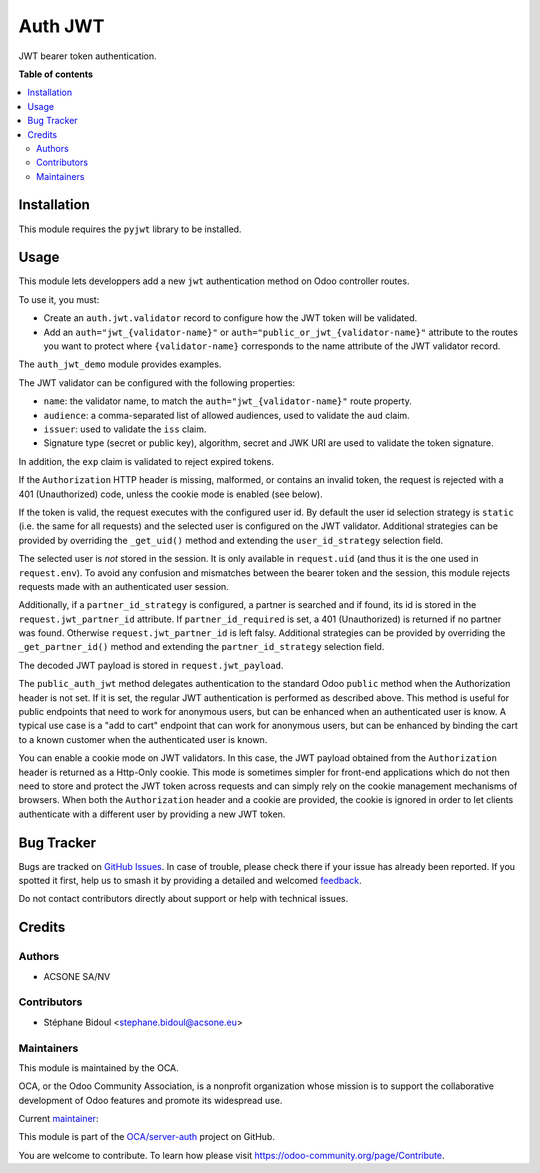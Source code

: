 ========
Auth JWT
========

.. 
   !!!!!!!!!!!!!!!!!!!!!!!!!!!!!!!!!!!!!!!!!!!!!!!!!!!!
   !! This file is generated by oca-gen-addon-readme !!
   !! changes will be overwritten.                   !!
   !!!!!!!!!!!!!!!!!!!!!!!!!!!!!!!!!!!!!!!!!!!!!!!!!!!!
   !! source digest: sha256:95bfd9f25eb723cbae018cb7c7d03c73c58c055337731d86b7bddd5e9de71b0f
   !!!!!!!!!!!!!!!!!!!!!!!!!!!!!!!!!!!!!!!!!!!!!!!!!!!!

.. |badge1| image:: https://img.shields.io/badge/maturity-Beta-yellow.png
    :target: https://odoo-community.org/page/development-status
    :alt: Beta
.. |badge2| image:: https://img.shields.io/badge/licence-LGPL--3-blue.png
    :target: http://www.gnu.org/licenses/lgpl-3.0-standalone.html
    :alt: License: LGPL-3
.. |badge3| image:: https://img.shields.io/badge/github-OCA%2Fserver--auth-lightgray.png?logo=github
    :target: https://github.com/OCA/server-auth/tree/16.0/auth_jwt
    :alt: OCA/server-auth
.. |badge4| image:: https://img.shields.io/badge/weblate-Translate%20me-F47D42.png
    :target: https://translation.odoo-community.org/projects/server-auth-16-0/server-auth-16-0-auth_jwt
    :alt: Translate me on Weblate
.. |badge5| image:: https://img.shields.io/badge/runboat-Try%20me-875A7B.png
    :target: https://runboat.odoo-community.org/builds?repo=OCA/server-auth&target_branch=16.0
    :alt: Try me on Runboat

|badge1| |badge2| |badge3| |badge4| |badge5|

JWT bearer token authentication.

**Table of contents**

.. contents::
   :local:

Installation
============

This module requires the ``pyjwt`` library to be installed.

Usage
=====

This module lets developpers add a new ``jwt`` authentication method on Odoo
controller routes.

To use it, you must:

* Create an ``auth.jwt.validator`` record to configure how the JWT token will
  be validated.
* Add an ``auth="jwt_{validator-name}"`` or ``auth="public_or_jwt_{validator-name}"``
  attribute to the routes you want to protect where ``{validator-name}`` corresponds to
  the name attribute of the JWT validator record.

The ``auth_jwt_demo`` module provides examples.

The JWT validator can be configured with the following properties:

* ``name``: the validator name, to match the ``auth="jwt_{validator-name}"``
  route property.
* ``audience``: a comma-separated list of allowed audiences, used to validate
  the ``aud`` claim.
* ``issuer``: used to validate the ``iss`` claim.
* Signature type (secret or public key), algorithm, secret and JWK URI
  are used to validate the token signature.

In addition, the ``exp`` claim is validated to reject expired tokens.

If the ``Authorization`` HTTP header is missing, malformed, or contains
an invalid token, the request is rejected with a 401 (Unauthorized) code,
unless the cookie mode is enabled (see below).

If the token is valid, the request executes with the configured user id. By
default the user id selection strategy is ``static`` (i.e. the same for all
requests) and the selected user is configured on the JWT validator. Additional
strategies can be provided by overriding the ``_get_uid()`` method and
extending the ``user_id_strategy`` selection field.

The selected user is *not* stored in the session. It is only available in
``request.uid`` (and thus it is the one used in ``request.env``). To avoid any
confusion and mismatches between the bearer token and the session, this module
rejects requests made with an authenticated user session.

Additionally, if a ``partner_id_strategy`` is configured, a partner is searched
and if found, its id is stored in the ``request.jwt_partner_id`` attribute. If
``partner_id_required`` is set, a 401 (Unauthorized) is returned if no partner
was found. Otherwise ``request.jwt_partner_id`` is left falsy. Additional
strategies can be provided by overriding the ``_get_partner_id()`` method
and extending the ``partner_id_strategy`` selection field.

The decoded JWT payload is stored in ``request.jwt_payload``.

The ``public_auth_jwt`` method delegates authentication to the standard Odoo ``public``
method when the Authorization header is not set. If it is set, the regular JWT
authentication is performed as described above. This method is useful for public
endpoints that need to work for anonymous users, but can be enhanced when an
authenticated user is know. A typical use case is a "add to cart" endpoint that can work
for anonymous users, but can be enhanced by binding the cart to a known customer when
the authenticated user is known.

You can enable a cookie mode on JWT validators. In this case, the JWT payload obtained
from the ``Authorization`` header is returned as a Http-Only cookie. This mode is
sometimes simpler for front-end applications which do not then need to store and protect
the JWT token across requests and can simply rely on the cookie management mechanisms of
browsers. When both the ``Authorization`` header and a cookie are provided, the cookie
is ignored in order to let clients authenticate with a different user by providing a new
JWT token.

Bug Tracker
===========

Bugs are tracked on `GitHub Issues <https://github.com/OCA/server-auth/issues>`_.
In case of trouble, please check there if your issue has already been reported.
If you spotted it first, help us to smash it by providing a detailed and welcomed
`feedback <https://github.com/OCA/server-auth/issues/new?body=module:%20auth_jwt%0Aversion:%2016.0%0A%0A**Steps%20to%20reproduce**%0A-%20...%0A%0A**Current%20behavior**%0A%0A**Expected%20behavior**>`_.

Do not contact contributors directly about support or help with technical issues.

Credits
=======

Authors
~~~~~~~

* ACSONE SA/NV

Contributors
~~~~~~~~~~~~

* Stéphane Bidoul <stephane.bidoul@acsone.eu>

Maintainers
~~~~~~~~~~~

This module is maintained by the OCA.

.. image:: https://odoo-community.org/logo.png
   :alt: Odoo Community Association
   :target: https://odoo-community.org

OCA, or the Odoo Community Association, is a nonprofit organization whose
mission is to support the collaborative development of Odoo features and
promote its widespread use.

.. |maintainer-sbidoul| image:: https://github.com/sbidoul.png?size=40px
    :target: https://github.com/sbidoul
    :alt: sbidoul

Current `maintainer <https://odoo-community.org/page/maintainer-role>`__:

|maintainer-sbidoul| 

This module is part of the `OCA/server-auth <https://github.com/OCA/server-auth/tree/16.0/auth_jwt>`_ project on GitHub.

You are welcome to contribute. To learn how please visit https://odoo-community.org/page/Contribute.
